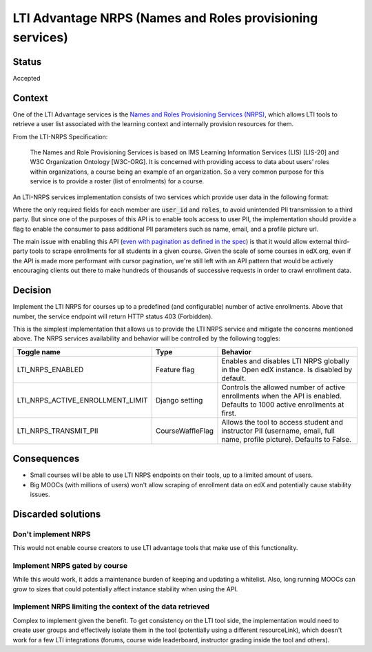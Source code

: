 LTI Advantage NRPS (Names and Roles provisioning services)
----------------------------------------------------------

Status
======

Accepted

Context
=======

One of the LTI Advantage services is the `Names and Roles Provisioning Services (NRPS)`_, which allows LTI tools
to retrieve a user list associated with the learning context and internally provision resources for them.

From the LTI-NRPS Specification:

    The Names and Role Provisioning Services is based on IMS Learning Information Services (LIS) [LIS-20]
    and W3C Organization Ontology [W3C-ORG]. It is concerned with providing access to data about users’ roles
    within organizations, a course being an example of an organization. So a very common purpose for this service
    is to provide a roster (list of enrolments) for a course.

An LTI-NRPS services implementation consists of two services which provide user data in the following format:

.. code-block:: json
    {
        "id" : "https://lms.example.com/sections/2923/memberships",
        "context": {
            "id": "2923-abc",
            "label": "CPS 435",
            "title": "CPS 435 Learning Analytics",
        },
        "members" : [
            {
                "status" : "Active",
                "name": "Jane Q. Public",
                "picture" : "https://platform.example.edu/jane.jpg",
                "given_name" : "Jane",
                "family_name" : "Doe",
                "middle_name" : "Marie",
                "email": "jane@platform.example.edu",
                "user_id" : "0ae836b9-7fc9-4060-006f-27b2066ac545",
                "lis_person_sourcedid": "59254-6782-12ab",
                "roles": [
                    "http://purl.imsglobal.org/vocab/lis/v2/membership#Instructor"
                ]
            }
        ]
    }

Where the only required fields for each member are :code:`user_id` and :code:`roles`, to avoid unintended PII transmission to a third party.
But since one of the purposes of this API is to enable tools access to user PII, the implementation should provide a flag to enable the consumer
to pass additional PII parameters such as name, email, and a profile picture url.

The main issue with enabling this API (`even with pagination as defined in the spec`_) is that it would allow external third-party tools to scrape enrollments for all
students in a given course. Given the scale of some courses in edX.org, even if the API is made more performant with cursor pagination,
we're still left with an API pattern that would be actively encouraging clients out there to make hundreds of thousands of successive requests in order
to crawl enrollment data.

.. _Names and Roles Provisioning Services (NRPS): http://www.imsglobal.org/spec/lti-nrps/v2p0
.. _even with pagination as defined in the spec: http://www.imsglobal.org/spec/lti-nrps/v2p0#limit-query-parameter

Decision
========

Implement the LTI NRPS for courses up to a predefined (and configurable) number of active enrollments.
Above that number, the service endpoint will return HTTP status 403 (Forbidden).

This is the simplest implementation that allows us to provide the LTI NRPS service and mitigate the concerns mentioned above.
The NRPS services availability and behavior will be controlled by the following toggles:

.. list-table::
   :widths: auto
   :header-rows: 1

   * - Toggle name
     - Type
     - Behavior
   * - LTI_NRPS_ENABLED
     - Feature flag
     - Enables and disables LTI NRPS globally in the Open edX instance. Is disabled by default.
   * - LTI_NRPS_ACTIVE_ENROLLMENT_LIMIT
     - Django setting
     - Controls the allowed number of active enrollments when the API is enabled.
       Defaults to 1000 active enrollments at first.
   * - LTI_NRPS_TRANSMIT_PII
     - CourseWaffleFlag
     - Allows the tool to access student and instructor PII (username, email, full name, profile picture).
       Defaults to False.


Consequences
============

* Small courses will be able to use LTI NRPS endpoints on their tools, up to a limited amount of users.
* Big MOOCs (with millions of users) won't allow scraping of enrollment data on edX and potentially cause stability issues.


Discarded solutions
===================

Don't implement NRPS
~~~~~~~~~~~~~~~~~~~~
This would not enable course creators to use LTI advantage tools that make use of this functionality.

Implement NRPS gated by course
~~~~~~~~~~~~~~~~~~~~~~~~~~~~~~
While this would work, it adds a maintenance burden of keeping and updating a whitelist.
Also, long running MOOCs can grow to sizes that could potentially affect instance stability when
using the API.

Implement NRPS limiting the context of the data retrieved
~~~~~~~~~~~~~~~~~~~~~~~~~~~~~~~~~~~~~~~~~~~~~~~~~~~~~~~~~
Complex to implement given the benefit. To get consistency on the LTI tool side, the implementation
would need to create user groups and effectively isolate them in the tool (potentially using a different resourceLink),
which doesn't work for a few LTI integrations (forums, course wide leaderboard, instructor grading inside the tool and others).
